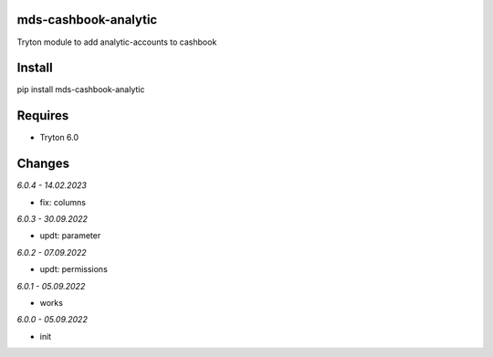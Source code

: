 mds-cashbook-analytic
=====================
Tryton module to add analytic-accounts to cashbook

Install
=======

pip install mds-cashbook-analytic

Requires
========
- Tryton 6.0

Changes
=======

*6.0.4 - 14.02.2023*

- fix: columns

*6.0.3 - 30.09.2022*

- updt: parameter

*6.0.2 - 07.09.2022*

- updt: permissions

*6.0.1 - 05.09.2022*

- works

*6.0.0 - 05.09.2022*

- init
